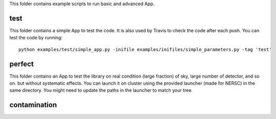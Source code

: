 This folder contains example scripts to run basic and advanced App.

test
===============
This folder contains a simple App to test the code. It is also used
by Travis to check the code after each push. You can test the code by
running:

::

    python examples/test/simple_app.py -inifile examples/inifiles/simple_parameters.py -tag 'test'

perfect
===============
This folder contains an App to test the library on real condition (large fraction)
of sky, large number of detector, and so on. but without systematic effects.
You can launch it on cluster using the provided launcher (made for NERSC) in
the same directory. You might need to update the paths in the launcher to
match your tree.

contamination
===============
